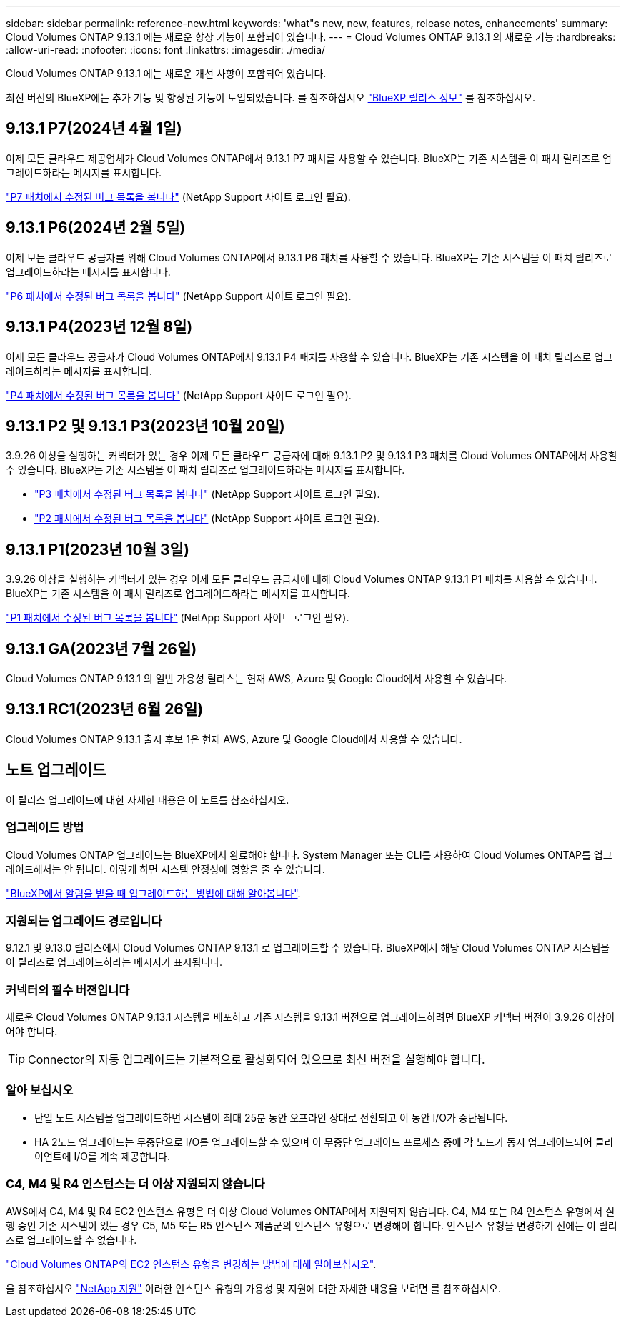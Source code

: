 ---
sidebar: sidebar 
permalink: reference-new.html 
keywords: 'what"s new, new, features, release notes, enhancements' 
summary: Cloud Volumes ONTAP 9.13.1 에는 새로운 향상 기능이 포함되어 있습니다. 
---
= Cloud Volumes ONTAP 9.13.1 의 새로운 기능
:hardbreaks:
:allow-uri-read: 
:nofooter: 
:icons: font
:linkattrs: 
:imagesdir: ./media/


[role="lead"]
Cloud Volumes ONTAP 9.13.1 에는 새로운 개선 사항이 포함되어 있습니다.

최신 버전의 BlueXP에는 추가 기능 및 향상된 기능이 도입되었습니다. 를 참조하십시오 https://docs.netapp.com/us-en/bluexp-cloud-volumes-ontap/whats-new.html["BlueXP 릴리스 정보"^] 를 참조하십시오.



== 9.13.1 P7(2024년 4월 1일)

이제 모든 클라우드 제공업체가 Cloud Volumes ONTAP에서 9.13.1 P7 패치를 사용할 수 있습니다. BlueXP는 기존 시스템을 이 패치 릴리즈로 업그레이드하라는 메시지를 표시합니다.

link:https://mysupport.netapp.com/site/products/all/details/cloud-volumes-ontap/downloads-tab/download/62632/9.13.1P7["P7 패치에서 수정된 버그 목록을 봅니다"^] (NetApp Support 사이트 로그인 필요).



== 9.13.1 P6(2024년 2월 5일)

이제 모든 클라우드 공급자를 위해 Cloud Volumes ONTAP에서 9.13.1 P6 패치를 사용할 수 있습니다. BlueXP는 기존 시스템을 이 패치 릴리즈로 업그레이드하라는 메시지를 표시합니다.

link:https://mysupport.netapp.com/site/products/all/details/cloud-volumes-ontap/downloads-tab/download/62632/9.13.1P6["P6 패치에서 수정된 버그 목록을 봅니다"^] (NetApp Support 사이트 로그인 필요).



== 9.13.1 P4(2023년 12월 8일)

이제 모든 클라우드 공급자가 Cloud Volumes ONTAP에서 9.13.1 P4 패치를 사용할 수 있습니다. BlueXP는 기존 시스템을 이 패치 릴리즈로 업그레이드하라는 메시지를 표시합니다.

link:https://mysupport.netapp.com/site/products/all/details/cloud-volumes-ontap/downloads-tab/download/62632/9.13.1P4["P4 패치에서 수정된 버그 목록을 봅니다"^] (NetApp Support 사이트 로그인 필요).



== 9.13.1 P2 및 9.13.1 P3(2023년 10월 20일)

3.9.26 이상을 실행하는 커넥터가 있는 경우 이제 모든 클라우드 공급자에 대해 9.13.1 P2 및 9.13.1 P3 패치를 Cloud Volumes ONTAP에서 사용할 수 있습니다. BlueXP는 기존 시스템을 이 패치 릴리즈로 업그레이드하라는 메시지를 표시합니다.

* link:https://mysupport.netapp.com/site/products/all/details/cloud-volumes-ontap/downloads-tab/download/62632/9.13.1P3["P3 패치에서 수정된 버그 목록을 봅니다"^] (NetApp Support 사이트 로그인 필요).
* link:https://mysupport.netapp.com/site/products/all/details/cloud-volumes-ontap/downloads-tab/download/62632/9.13.1P2["P2 패치에서 수정된 버그 목록을 봅니다"^] (NetApp Support 사이트 로그인 필요).




== 9.13.1 P1(2023년 10월 3일)

3.9.26 이상을 실행하는 커넥터가 있는 경우 이제 모든 클라우드 공급자에 대해 Cloud Volumes ONTAP 9.13.1 P1 패치를 사용할 수 있습니다. BlueXP는 기존 시스템을 이 패치 릴리즈로 업그레이드하라는 메시지를 표시합니다.

link:https://mysupport.netapp.com/site/products/all/details/cloud-volumes-ontap/downloads-tab/download/62632/9.13.1P1["P1 패치에서 수정된 버그 목록을 봅니다"^] (NetApp Support 사이트 로그인 필요).



== 9.13.1 GA(2023년 7월 26일)

Cloud Volumes ONTAP 9.13.1 의 일반 가용성 릴리스는 현재 AWS, Azure 및 Google Cloud에서 사용할 수 있습니다.



== 9.13.1 RC1(2023년 6월 26일)

Cloud Volumes ONTAP 9.13.1 출시 후보 1은 현재 AWS, Azure 및 Google Cloud에서 사용할 수 있습니다.



== 노트 업그레이드

이 릴리스 업그레이드에 대한 자세한 내용은 이 노트를 참조하십시오.



=== 업그레이드 방법

Cloud Volumes ONTAP 업그레이드는 BlueXP에서 완료해야 합니다. System Manager 또는 CLI를 사용하여 Cloud Volumes ONTAP를 업그레이드해서는 안 됩니다. 이렇게 하면 시스템 안정성에 영향을 줄 수 있습니다.

link:http://docs.netapp.com/us-en/bluexp-cloud-volumes-ontap/task-updating-ontap-cloud.html["BlueXP에서 알림을 받을 때 업그레이드하는 방법에 대해 알아봅니다"^].



=== 지원되는 업그레이드 경로입니다

9.12.1 및 9.13.0 릴리스에서 Cloud Volumes ONTAP 9.13.1 로 업그레이드할 수 있습니다. BlueXP에서 해당 Cloud Volumes ONTAP 시스템을 이 릴리즈로 업그레이드하라는 메시지가 표시됩니다.



=== 커넥터의 필수 버전입니다

새로운 Cloud Volumes ONTAP 9.13.1 시스템을 배포하고 기존 시스템을 9.13.1 버전으로 업그레이드하려면 BlueXP 커넥터 버전이 3.9.26 이상이어야 합니다.


TIP: Connector의 자동 업그레이드는 기본적으로 활성화되어 있으므로 최신 버전을 실행해야 합니다.



=== 알아 보십시오

* 단일 노드 시스템을 업그레이드하면 시스템이 최대 25분 동안 오프라인 상태로 전환되고 이 동안 I/O가 중단됩니다.
* HA 2노드 업그레이드는 무중단으로 I/O를 업그레이드할 수 있으며 이 무중단 업그레이드 프로세스 중에 각 노드가 동시 업그레이드되어 클라이언트에 I/O를 계속 제공합니다.




=== C4, M4 및 R4 인스턴스는 더 이상 지원되지 않습니다

AWS에서 C4, M4 및 R4 EC2 인스턴스 유형은 더 이상 Cloud Volumes ONTAP에서 지원되지 않습니다. C4, M4 또는 R4 인스턴스 유형에서 실행 중인 기존 시스템이 있는 경우 C5, M5 또는 R5 인스턴스 제품군의 인스턴스 유형으로 변경해야 합니다. 인스턴스 유형을 변경하기 전에는 이 릴리즈로 업그레이드할 수 없습니다.

link:https://docs.netapp.com/us-en/bluexp-cloud-volumes-ontap/task-change-ec2-instance.html["Cloud Volumes ONTAP의 EC2 인스턴스 유형을 변경하는 방법에 대해 알아보십시오"^].

을 참조하십시오 link:https://mysupport.netapp.com/info/communications/ECMLP2880231.html["NetApp 지원"^] 이러한 인스턴스 유형의 가용성 및 지원에 대한 자세한 내용을 보려면 를 참조하십시오.
